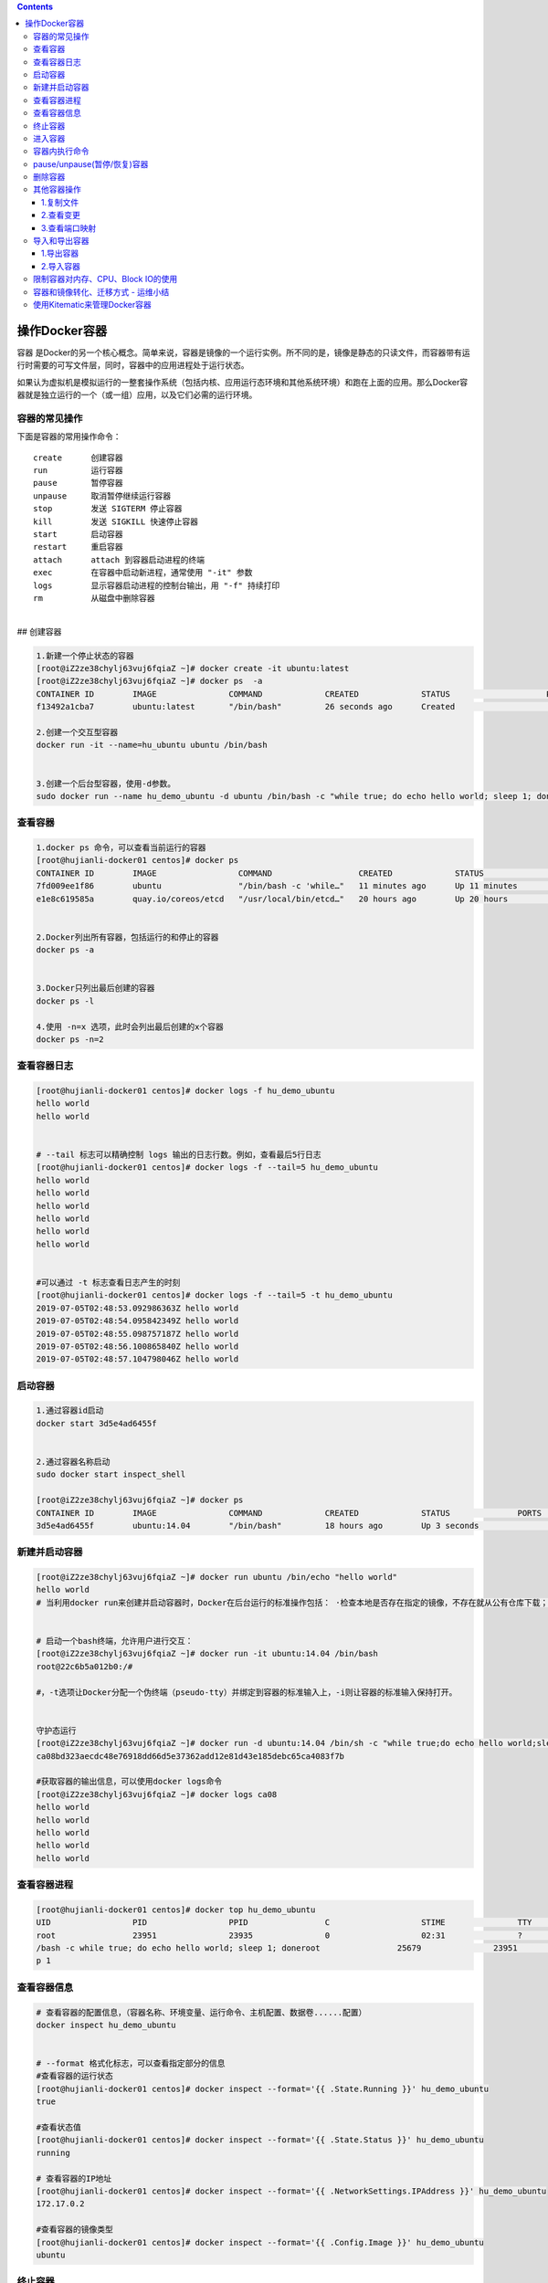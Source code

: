 .. contents::
   :depth: 3
..

操作Docker容器
==============

容器
是Docker的另一个核心概念。简单来说，容器是镜像的一个运行实例。所不同的是，镜像是静态的只读文件，而容器带有运行时需要的可写文件层，同时，容器中的应用进程处于运行状态。

如果认为虚拟机是模拟运行的一整套操作系统（包括内核、应用运行态环境和其他系统环境）和跑在上面的应用。那么Docker容器就是独立运行的一个（或一组）应用，以及它们必需的运行环境。

容器的常见操作
--------------

下面是容器的常用操作命令：

::

    create      创建容器  
    run         运行容器  
    pause       暂停容器  
    unpause     取消暂停继续运行容器  
    stop        发送 SIGTERM 停止容器  
    kill        发送 SIGKILL 快速停止容器  
    start       启动容器  
    restart     重启容器  
    attach      attach 到容器启动进程的终端  
    exec        在容器中启动新进程，通常使用 "-it" 参数  
    logs        显示容器启动进程的控制台输出，用 "-f" 持续打印  
    rm          从磁盘中删除容器

| ​
| ## 创建容器

.. code:: shell

    1.新建一个停止状态的容器
    [root@iZ2ze38chylj63vuj6fqiaZ ~]# docker create -it ubuntu:latest
    [root@iZ2ze38chylj63vuj6fqiaZ ~]# docker ps  -a
    CONTAINER ID        IMAGE               COMMAND             CREATED             STATUS                    PORTS               NAMES
    f13492a1cba7        ubuntu:latest       "/bin/bash"         26 seconds ago      Created                                       infallible_lamarr

    2.创建一个交互型容器
    docker run -it --name=hu_ubuntu ubuntu /bin/bash


    3.创建一个后台型容器，使用-d参数。
    sudo docker run --name hu_demo_ubuntu -d ubuntu /bin/bash -c "while true; do echo hello world; sleep 1; done"

查看容器
--------

.. code:: shell

    1.docker ps 命令，可以查看当前运行的容器
    [root@hujianli-docker01 centos]# docker ps
    CONTAINER ID        IMAGE                 COMMAND                  CREATED             STATUS              PORTS               NAMES
    7fd009ee1f86        ubuntu                "/bin/bash -c 'while…"   11 minutes ago      Up 11 minutes                           hu_demo_ubuntu
    e1e8c619585a        quay.io/coreos/etcd   "/usr/local/bin/etcd…"   20 hours ago        Up 20 hours                             etcd


    2.Docker列出所有容器，包括运行的和停止的容器
    docker ps -a


    3.Docker只列出最后创建的容器
    docker ps -l

    4.使用 -n=x 选项，此时会列出最后创建的x个容器
    docker ps -n=2

查看容器日志
------------

.. code:: shell

    [root@hujianli-docker01 centos]# docker logs -f hu_demo_ubuntu
    hello world
    hello world


    # --tail 标志可以精确控制 logs 输出的日志行数。例如，查看最后5行日志
    [root@hujianli-docker01 centos]# docker logs -f --tail=5 hu_demo_ubuntu
    hello world
    hello world
    hello world
    hello world
    hello world
    hello world


    #可以通过 -t 标志查看日志产生的时刻
    [root@hujianli-docker01 centos]# docker logs -f --tail=5 -t hu_demo_ubuntu
    2019-07-05T02:48:53.092986363Z hello world
    2019-07-05T02:48:54.095842349Z hello world
    2019-07-05T02:48:55.098757187Z hello world
    2019-07-05T02:48:56.100865840Z hello world
    2019-07-05T02:48:57.104798046Z hello world

启动容器
--------

.. code:: shell

    1.通过容器id启动
    docker start 3d5e4ad6455f


    2.通过容器名称启动
    sudo docker start inspect_shell

    [root@iZ2ze38chylj63vuj6fqiaZ ~]# docker ps
    CONTAINER ID        IMAGE               COMMAND             CREATED             STATUS              PORTS               NAMES
    3d5e4ad6455f        ubuntu:14.04        "/bin/bash"         18 hours ago        Up 3 seconds                            wonderful_wozniak

新建并启动容器
--------------

.. code:: shell

    [root@iZ2ze38chylj63vuj6fqiaZ ~]# docker run ubuntu /bin/echo "hello world"
    hello world
    # 当利用docker run来创建并启动容器时，Docker在后台运行的标准操作包括： ·检查本地是否存在指定的镜像，不存在就从公有仓库下载；


    # 启动一个bash终端，允许用户进行交互：
    [root@iZ2ze38chylj63vuj6fqiaZ ~]# docker run -it ubuntu:14.04 /bin/bash
    root@22c6b5a012b0:/#

    #，-t选项让Docker分配一个伪终端（pseudo-tty）并绑定到容器的标准输入上，-i则让容器的标准输入保持打开。


    守护态运行
    [root@iZ2ze38chylj63vuj6fqiaZ ~]# docker run -d ubuntu:14.04 /bin/sh -c "while true;do echo hello world;sleep 1;done"
    ca08bd323aecdc48e76918dd66d5e37362add12e81d43e185debc65ca4083f7b

    #获取容器的输出信息，可以使用docker logs命令
    [root@iZ2ze38chylj63vuj6fqiaZ ~]# docker logs ca08
    hello world
    hello world
    hello world
    hello world
    hello world

查看容器进程
------------

.. code:: shell

    [root@hujianli-docker01 centos]# docker top hu_demo_ubuntu
    UID                 PID                 PPID                C                   STIME               TTY                 TIME                CMD
    root                23951               23935               0                   02:31               ?                   00:00:00            /bin
    /bash -c while true; do echo hello world; sleep 1; doneroot                25679               23951               0                   02:49               ?                   00:00:00            slee
    p 1

查看容器信息
------------

.. code:: shell

    # 查看容器的配置信息，（容器名称、环境变量、运行命令、主机配置、数据卷......配置）
    docker inspect hu_demo_ubuntu


    # --format 格式化标志，可以查看指定部分的信息
    #查看容器的运行状态
    [root@hujianli-docker01 centos]# docker inspect --format='{{ .State.Running }}' hu_demo_ubuntu
    true

    #查看状态值
    [root@hujianli-docker01 centos]# docker inspect --format='{{ .State.Status }}' hu_demo_ubuntu
    running

    # 查看容器的IP地址
    [root@hujianli-docker01 centos]# docker inspect --format='{{ .NetworkSettings.IPAddress }}' hu_demo_ubuntu
    172.17.0.2

    #查看容器的镜像类型
    [root@hujianli-docker01 centos]# docker inspect --format='{{ .Config.Image }}' hu_demo_ubuntu
    ubuntu

终止容器
--------

.. code:: shell

    #首先向容器发送SIGTERM信号，等待一段超时时间（默认为10秒）后，再发送SIGKILL信号来终止容器：
    [root@iZ2ze38chylj63vuj6fqiaZ ~]# docker ps 
    CONTAINER ID        IMAGE               COMMAND                  CREATED             STATUS              PORTS               NAMES
    ca08bd323aec        ubuntu:14.04        "/bin/sh -c 'while..."   2 minutes ago       Up 2 minutes                            festive_nobel
    3d5e4ad6455f        ubuntu:14.04        "/bin/bash"              18 hours ago        Up 7 minutes                            wonderful_wozniak
    [root@iZ2ze38chylj63vuj6fqiaZ ~]# docker stop ca08
    ca08
    [root@iZ2ze38chylj63vuj6fqiaZ ~]# docker ps
    CONTAINER ID        IMAGE               COMMAND             CREATED             STATUS              PORTS               NAMES
    3d5e4ad6455f        ubuntu:14.04        "/bin/bash"         18 hours ago        Up 7 minutes                            wonderful_wozniak


    # docker kill命令会直接发送SIGKILL信号来强行终止容器。
    [root@iZ2ze38chylj63vuj6fqiaZ ~]# docker kill 3d5e
    3d5e
    [root@iZ2ze38chylj63vuj6fqiaZ ~]# docker ps
    CONTAINER ID        IMAGE               COMMAND             CREATED             STATUS              PORTS               NAMES



    #可以用docker ps-qa命令看到所有容器的ID
    [root@iZ2ze38chylj63vuj6fqiaZ ~]# docker ps -qa
    22c6b5a012b0
    bdbdb0d56db9
    9339393ce470
    f13492a1cba7
    3d5e4ad6455f


    #可以使用docker start命令来重新启动
    [root@iZ2ze38chylj63vuj6fqiaZ ~]# docker start 2c53


    # docker restart命令会将一个运行态的容器先终止，然后再重新启动它：
    [root@iZ2ze38chylj63vuj6fqiaZ ~]# docker restart 22c6b5a012b0
    22c6b5a012b0

进入容器
--------

.. code:: shell

    1.
    # 用attach命令有时候并不方便。当多个窗口同时用attach命令连到同一个容器的时候，所有窗口都会同步显示。当某个窗口因命令阻塞时，其他窗口也无法执行操作了
    [root@iZ2ze38chylj63vuj6fqiaZ ~]# docker ps
    CONTAINER ID        IMAGE               COMMAND             CREATED             STATUS              PORTS               NAMES
    22c6b5a012b0        ubuntu:14.04        "/bin/bash"         10 minutes ago      Up 57 seconds                           dazzling_dijkstra

    [root@iZ2ze38chylj63vuj6fqiaZ ~]# docker attach 22c6
    root@22c6b5a012b0:/# 





    2.
    # Docker从1.3.0版本起提供了一个更加方便的exec命令，可以在容器内直接执行任意命令。

    #进入到刚创建的容器中，并启动一个bash：
    [root@iZ2ze38chylj63vuj6fqiaZ ~]# docker exec -it 22c6b5a012b0 /bin/bash
    root@22c6b5a012b0:/# 

    # 执行以下命令，启动一个busybox镜像容器
    docker run -itd busybox /bin/bash   #下载镜像
    docker exec -it b47 /bin/bash       # 进入镜像容器

    busybox：是一个mini版本的linux，有linux的所有命令行工具

    3.nsenter工具(不常用)
    cd /tmp; curl https://www.kernel.org/pub/linux/utils/util-linux/v2.24/util-linux-2.24.tar.gz | tar -zxf -; cd util-linux-2.24; 
    ./configure --without-ncurses 
    make nsenter && cp nsenter /usr/local/bin

    # 使用nsenter连接到容器，先找到容器进程的PID，通过下面的命令获取
    [root@iZ2ze38chylj63vuj6fqiaZ util-linux-2.24]# docker ps 
    CONTAINER ID        IMAGE               COMMAND             CREATED             STATUS              PORTS               NAMES
    22c6b5a012b0        ubuntu:14.04        "/bin/bash"         31 minutes ago      Up 18 minutes                           dazzling_dijkstra

    [root@iZ2ze38chylj63vuj6fqiaZ util-linux-2.24]# docker inspect -f {{.State.Pid}} 22c6b5a012b0
    6450


    # PID=$(docker inspect --format "{{ .State.Pid }}" <container>)

    [root@iZ2ze38chylj63vuj6fqiaZ util-linux-2.24]# nsenter --target 6450 --mount --uts --ipc --net --pid
    root@22c6b5a012b0:/# 


    #如果只是为了查看启动命令的输出，可以使用 docker logs 命令：



    attach VS exec

    attach 与 exec 主要区别如下:
    attach 直接进入容器 启动命令 的终端，不会启动新的进程。
    exec 则是在容器中打开新的终端，并且可以启动新的进程。
    如果想直接在终端中查看启动命令的输出，用 attach；其他情况使用 exec。

退出容器，保持容器继续运行：

ctrl-p和ctrl-q。 如果使用exit。退出容器时，容器会自动关闭。

.. code:: shell

    #运行远程机器上的容器
    docker run -it -h test.up.com daocloud.io/centos:7

容器内执行命令
--------------

.. code:: shell

    # 交互型任务的例子
    [root@hujianli-docker01 centos]# docker exec -it 7fd009ee1f86 ps aux
    USER       PID %CPU %MEM    VSZ   RSS TTY      STAT START   TIME COMMAND
    root         1  0.0  0.0  18364  1584 ?        Ss   02:31   0:01 /bin/bash -c wh
    root      1617  0.0  0.0   4520   384 ?        S    02:58   0:00 sleep 1
    root      1618  0.0  0.0  34388  1472 pts/0    Rs+  02:58   0:00 ps aux

    # 后台型任务的例子：
    $ sudo docker exec -d daemon_dave touch /etc/new_config_file

pause/unpause(暂停/恢复)容器
----------------------------

.. code:: shell

    [root@iZ2ze38chylj63vuj6fqiaZ ~]# docker ps
    CONTAINER ID        IMAGE               COMMAND                  CREATED             STATUS              PORTS                  NAMES
    350a409c2eb2        nginx               "nginx -g 'daemon ..."   4 seconds ago       Up 3 seconds        0.0.0.0:8080->80/tcp   epic_meninsk

    #暂停工作，比如对文件系统打快照

    [root@iZ2ze38chylj63vuj6fqiaZ ~]# docker pause 350a4
    350a4
    [root@iZ2ze38chylj63vuj6fqiaZ ~]# docker ps
    CONTAINER ID        IMAGE               COMMAND                  CREATED             STATUS                   PORTS                  NAMES
    350a409c2eb2        nginx               "nginx -g 'daemon ..."   26 seconds ago      Up 25 seconds(Paused)    0.0.0.0:8080->80/tcp   epic_menins


    # 恢复容器运行
    [root@iZ2ze38chylj63vuj6fqiaZ ~]# docker unpause 350a4
    350a4
    [root@iZ2ze38chylj63vuj6fqiaZ ~]# docker ps
    CONTAINER ID        IMAGE               COMMAND                  CREATED             STATUS              PORTS                  NAMES
    350a409c2eb2        nginx               "nginx -g 'daemon ..."   2 minutes ago       Up About a minute   0.0.0.0:8080->80/tcp   epic_menins

删除容器
--------

.. code:: shell

    #默认情况下，docker rm命令只能删除处于终止或退出状态的容器，并不能删除还处于运行状态的容器
    [root@iZ2ze38chylj63vuj6fqiaZ ~]# docker ps -a
    CONTAINER ID        IMAGE               COMMAND                  CREATED             STATUS                        PORTS               NAMES
    22c6b5a012b0        ubuntu:14.04        "/bin/bash"              35 minutes ago      Up 22 minutes                                     dazzling_dijkstra
    bdbdb0d56db9        ubuntu              "/bin/echo 'hello ..."   36 minutes ago      Exited (0) 36 minutes ago                         eloquent_swartz
    9339393ce470        ubuntu              "/bin/bash echo 'h..."   36 minutes ago      Exited (126) 36 minutes ago                       objective_blackwell
    f13492a1cba7        ubuntu:latest       "/bin/bash"              40 minutes ago      Created                                           infallible_lamarr
    3d5e4ad6455f        ubuntu:14.04        "/bin/bash"              19 hours ago        Exited (137) 29 minutes ago                       wonderful_wozniak

    [root@iZ2ze38chylj63vuj6fqiaZ ~]# docker rm 3d5e4ad6455f
    3d5e4ad6455f

    # 如果要直接删除一个运行中的容器，可以添加-f参数
    [root@iZ2ze38chylj63vuj6fqiaZ ~]# docker run -d ubuntu:14.04 /bin/sh -c "while true;do echo hello world;sleep 1;done"
    d8f004f4573f9703d3734d3f0096ff5ba209f0b16e9c7b5d6b528b166acd9b66


    [root@iZ2ze38chylj63vuj6fqiaZ ~]# docker rm d8f00
    Error response from daemon: You cannot remove a running container d8f004f4573f9703d3734d3f0096ff5ba209f0b16e9c7b5d6b528b166acd9b66. Stop the container before attempting removal 

    or use -f[root@iZ2ze38chylj63vuj6fqiaZ ~]# docker rm -f  d8f00
    d8f00


    # 同时删除后台多个容器
    [root@iZ2ze38chylj63vuj6fqiaZ ~]# docker rm $(docker ps -qa)
    bdbdb0d56db9
    9339393ce470

    或者：
    #docker rm 一次可以指定多个容器，如果希望批量删除所有已经退出的容器，可以执行如下命令：

    ## 根据格式删除所有容器，容器的状态为停止的
    docker rm -v $(docker ps -aq -f status=exited)
    docker rm $(docker ps -a -q)

    ## 强制批量删除
    docker rm $(docker ps -a -q) --force

    # 使用awk实现
    docker rm $(docker ps -a|awk '/Exited/{print $1}')

    #或者批量清理临时镜像文件
    docker rmi $(docker images -q -f dangling=true)

    #批量删除运行中的容器
    docker rm -f $(docker ps|grep -v "CONTAINER"|awk '{print $1}')

    # 执行无法删除运行中的容器，我们需要先停止然后在删除
    docker stop d8f00
    docker rm d8f00

其他容器操作
------------

1.复制文件
~~~~~~~~~~

.. code:: shell

    # 容器数据向外复制
    Usage:  docker cp [OPTIONS] CONTAINER:SRC_PATH DEST_PATH|-

    # 外部数据复制到容器内
            docker cp [OPTIONS] SRC_PATH|- CONTAINER:DEST_PATH

.. code:: shell

    $ docker cp 9eac3a /var/jenkins_home/gitee_workspace_parallel/ /home/
    "docker cp" requires exactly 2 arguments.
    See 'docker cp --help'.

2.查看变更
~~~~~~~~~~

查看jenkins\_jenkins\_1容器内的数据修改：

::

    $ docker container diff jenkins_jenkins_1
    C /tmp
    A /tmp/hsperfdata_jenkins
    A /tmp/hsperfdata_jenkins/6
    A /tmp/jetty-0_0_0_0-8080-war-_-any-6407271552317565788.dir
    A /tmp/jetty-0_0_0_0-8080-war-_-any-6753302642276023631.dir
    A /tmp/jetty-0_0_0_0-8080-war-_-any-6829047221675530177.dir
    A /tmp/winstone3743544242970475678.jar
    A /tmp/winstone4225465649559590246.jar
    A /tmp/winstone7204593242092902219.jar

3.查看端口映射
~~~~~~~~~~~~~~

.. code:: shell

    $ docker container port jenkins_jenkins_1
    8080/tcp -> 0.0.0.0:8080

导入和导出容器
--------------

1.导出容器
~~~~~~~~~~

.. code:: shell

    [root@iZ2ze38chylj63vuj6fqiaZ ~]# docker ps -a
    CONTAINER ID        IMAGE               COMMAND                  CREATED             STATUS                        PORTS               NAMES
    22c6b5a012b0        ubuntu:14.04        "/bin/bash"              40 minutes ago      Up 26 minutes                                     dazzling_dijkstra
    bdbdb0d56db9        ubuntu              "/bin/echo 'hello ..."   41 minutes ago      Exited (0) 41 minutes ago                         eloquent_swartz
    9339393ce470        ubuntu              "/bin/bash echo 'h..."   41 minutes ago      Exited (126) 41 minutes ago                       objective_blackwell
    f13492a1cba7        ubuntu:latest       "/bin/bash"              45 minutes ago      Created                                           infallible_lamarr

    #分别导出容器f13492a1cba7和容器22c6b5a012b0 到文件test_for_ubuntu:latest和文件test_for_run_ubuntu.tar
    [root@iZ2ze38chylj63vuj6fqiaZ ~]# docker export -o test_for_ubuntu:latest f13492
    [root@iZ2ze38chylj63vuj6fqiaZ ~]# docker export 22c6b > test_for_run_ubuntu.tar
    之后，可将导出的tar文件传输到其他机器上，然后再通过导入命令导入到系统中，从而实现容器的迁移。

2.导入容器
~~~~~~~~~~

.. code:: shell

    [root@iZ2ze38chylj63vuj6fqiaZ ~]# docker ps -a
    CONTAINER ID        IMAGE               COMMAND                  CREATED             STATUS                        PORTS               NAMES
    bdbdb0d56db9        ubuntu              "/bin/echo 'hello ..."   48 minutes ago      Exited (0) 48 minutes ago                         eloquent_swartz
    9339393ce470        ubuntu              "/bin/bash echo 'h..."   49 minutes ago      Exited (126) 49 minutes ago                       objective_blackwell

    [root@iZ2ze38chylj63vuj6fqiaZ ~]# docker import test_for_ubuntu\:latest  test_hu/ubuntu:14.04
    sha256:d8a336bc07fd1b05266710a5d93f05d6a08dae99d0ae5afa1498ad9a78325191
    [root@iZ2ze38chylj63vuj6fqiaZ ~]# docker import test_for_run_ubuntu.tar run_hu/ubuntu:14.04
    sha256:a7c21f91b4afe37b48a1abc1b15ce2cd7b5c759367579b0837a4c6f64332a65f

    [root@iZ2ze38chylj63vuj6fqiaZ ~]# docker images
    REPOSITORY                         TAG                 IMAGE ID            CREATED             SIZE
    run_hu/ubuntu                      14.04               a7c21f91b4af        4 seconds ago       175 MB
    test_hu/ubuntu                     14.04               d8a336bc07fd        11 seconds ago      69.9 MB

限制容器对内存、CPU、Block IO的使用
-----------------------------------

.. code:: shell

    #内存

    docker run -m 200M --memory-swap=300M ubuntu
    其含义是允许该容器最多使用 200M 的内存和 100M 的 swap。默认情况下，上面两组参数为 -1，即对容器内存和 swap 的使用没有限制


    docker run -it -m 200M --memory-swap=300M progrium/stress --vm 1 --vm-bytes 280M
    --vm 1：启动 1 个内存工作线程。
    --vm-bytes 280M：每个线程分配 280M 内存。

    #####如果在启动容器时只指定 -m 而不指定 --memory-swap，那么 --memory-swap 默认为 -m 的两倍，比如：
    docker run -it -m 200M ubuntu
    容器最多使用 200M 物理内存和 200M swap。


    #CPU 

    比如在 host 中启动了两个容器：
    docker run --name "container_A" -c 1024 ubuntu
    docker run --name "container_B" -c 512 ubuntu
    container_A 的 cpu share 1024，是 container_B 的两倍。当两个容器都需要 CPU 资源时，container_A 可以得到的 CPU 是 container_B 的两倍


    # Block IO 
    docker run -it --name container_A --blkio-weight 600 ubuntu   
    docker run -it --name container_B --blkio-weight 300 ubuntu
    限制 bps 和 iops
    bps 是 byte per second，每秒读写的数据量。
    iops 是 io per second，每秒 IO 的次数。

    可通过以下参数控制容器的 bps 和 iops：
    --device-read-bps，限制读某个设备的 bps。
    --device-write-bps，限制写某个设备的 bps。
    --device-read-iops，限制读某个设备的 iops。
    --device-write-iops，限制写某个设备的 iops。

容器和镜像转化、迁移方式 - 运维小结
-----------------------------------

::

    一、容器转化为镜像（docker export、docker import）
    1）docker export：表示将容器导出文件包
    两种命令方式（finhub-cms为容器名）：
    docker export finhub-cms > finhub-cms.tar
    docker export -o finhub-cms.tar finhub-cms
    2）docker import：表示根据docker export 导出的文件包新建一个镜像。可以基于这个新镜像创建容器，实现容器迁移。
    另种命令方式：
    docker import finhub-cms.tar finhub-cms:v1
    cat finhub-cms.tar | docker import - finhub-cms:v1
     
    3）docker commit：也可以实现将容器转化为镜像。
    docker commit finhub-cms finhub-cms:v1
     


    二、镜像迁移（镜像导出、镜像导入）
    1）docker save：表示将镜像打包，方便迁移
    两种命令方式（finhub-cms:v1为镜像名）：
    docker save finhub-cms:v1 > finhub-cms_v1.tar.gz
    docer save -o finhub-cms_v1.tar.gz finhub-cms:v1
     
    2）docker load： 表示将docker save导出的镜像包导入到本地仓库
    两种命令方式：
    docker load < finhub-cms_v1.tar.gz
    docker load --input finhub-cms_v1.tar.gz
     


    三、注意细节
    一般情况下：
    docker save 导出的镜像包 要比 docker export 打成的容器文件包大一点。这是因为docker export导出的容器包 丢失了历史和元数据metadata。

参考文献： https://www.cnblogs.com/kevingrace/p/14434806.html

使用Kitematic来管理Docker容器
-----------------------------

Kitematic是一个开源项目，旨在简化在Mac或Windows
PC上使用Docker的过程。Kitematic自动化Docker安装和设置过程，并提供直观的图形用户界面（GUI）来运行Docker容器。

因此，我们推荐使用Kitematic工具来查看和管理自己的容器服务。如果尚未安装此工具，可以通过以下方式进行安装：

● 从Docker for Mac或Docker for
Windows菜单中选择“Kitematic”选项，开始使用Kitematic安装。

●
直接从Kitematic版本页面下载Kitematic，下载地址为https://github.com/docker/kitematic/releases/。

另外，Kitematic集成了Docker
Hub，允许通过搜索、拉取任何需要的镜像，并在上面部署应用，同时也能很好地切换到命令行模式。目前包括自动映射端口、可视化更改环境变量、配置卷、流式日志等功能。

如果安装完成后无法打开，可以将Kitematic安装后的文件迁移到Docker指定目录\ ``“C:\Program Files\Docker\Kitematic”。``

Kitematic是开源的，如果大家有兴趣，可以访问其开源库下载全部源代码进行研究，下载地址为https://github.com/docker/kitematic。
